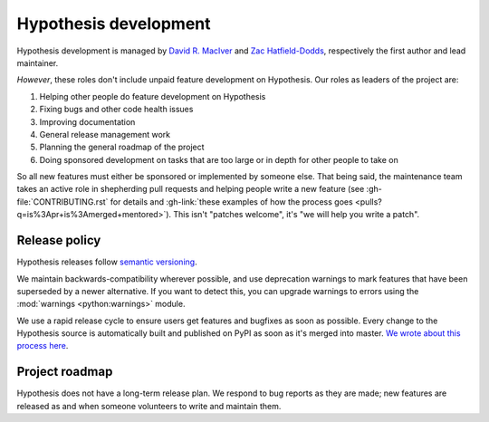 ======================
Hypothesis development
======================

Hypothesis development is managed by `David R. MacIver <https://www.drmaciver.com>`_
and `Zac Hatfield-Dodds <https://zhd.dev>`_, respectively the first author and lead
maintainer.

*However*, these roles don't include unpaid feature development on Hypothesis.
Our roles as leaders of the project are:

1. Helping other people do feature development on Hypothesis
2. Fixing bugs and other code health issues
3. Improving documentation
4. General release management work
5. Planning the general roadmap of the project
6. Doing sponsored development on tasks that are too large or in depth for other people to take on

So all new features must either be sponsored or implemented by someone else.
That being said, the maintenance team takes an active role in shepherding pull requests and
helping people write a new feature (see :gh-file:`CONTRIBUTING.rst` for
details and :gh-link:`these examples of how the process goes
<pulls?q=is%3Apr+is%3Amerged+mentored>`). This isn't
"patches welcome", it's "we will help you write a patch".


.. _release-policy:

Release policy
==============

Hypothesis releases follow `semantic versioning <https://semver.org/>`_.

We maintain backwards-compatibility wherever possible, and use deprecation
warnings to mark features that have been superseded by a newer alternative.
If you want to detect this, you can upgrade warnings to errors using the :mod:`warnings <python:warnings>` module.

We use a rapid release cycle to ensure users get features and bugfixes as soon as possible. Every change to the Hypothesis source is automatically built and published on PyPI as soon as it's merged into master. `We wrote about this process here <https://hypothesis.works/articles/continuous-releases/>`_.

Project roadmap
===============

Hypothesis does not have a long-term release plan.  We respond to bug reports
as they are made; new features are released as and when someone volunteers to
write and maintain them.
